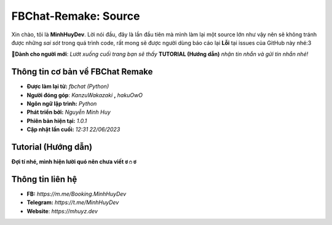 FBChat-Remake: Source
=======================================

Xin chào, tôi là **MinhHuyDev**. Lời nói đầu, đây là lần đầu tiên mà mình làm lại một source lớn như vậy nên sẽ không tránh được những *sai sót* trong quá trình code, rất mong sẽ được người dùng báo cáo lại **Lỗi** tại issues của GitHub này nhé:3

.. image:: https://camo.githubusercontent.com/467b153c8738634f7c04b5e86941ab807f329ff432acaf3ea01a0ea78892a985/68747470733a2f2f692e6962622e636f2f7644356d5632322f506963736172742d32332d30362d31372d31372d30382d33342d3036372e6a7067

**📢Dành cho người mới**: *Lướt xuống cuối trang bạn sẽ thấy* **TUTORIAL (Hướng dẫn)** *nhận tin nhắn và gửi tin nhắn nhé!*

=======================================
Thông tin cơ bản về FBChat Remake
=======================================

- **Được làm lại từ:** *fbchat (Python)* 
- **Người đóng góp**: *KanzuWakazaki* **,** *hakuOwO*
- **Ngôn ngữ lập trình:** *Python*
- **Phát triển bởi:** *Nguyễn Minh Huy*
- **Phiên bản hiện tại:** *1.0.1*
- **Cập nhật lần cuối:** *12:31 22/06/2023*

=======================================
Tutorial (Hướng dẫn)
=======================================

**Đợi tí nhé, mình hiện lười quó nên chưa viết ಠ⁠ ⁠೧⁠ ⁠ಠ**

=======================================
Thông tin liên hệ
=======================================

- **FB:** *https://m.me/Booking.MinhHuyDev*
- **Telegram:** *https://t.me/MinhHuyDev*
- **Website**: *https://mhuyz.dev*
